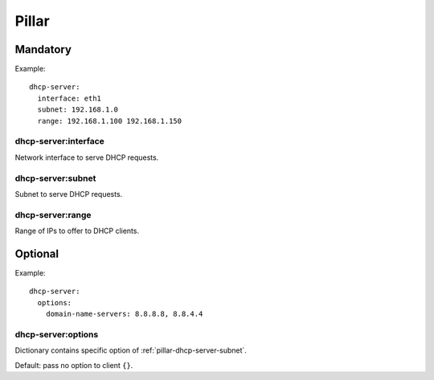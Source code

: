 Pillar
======

Mandatory
---------

Example::

  dhcp-server:
    interface: eth1
    subnet: 192.168.1.0
    range: 192.168.1.100 192.168.1.150


dhcp-server:interface
~~~~~~~~~~~~~~~~~~~~~

Network interface to serve DHCP requests.

.. _pillar-dhcp-server-subnet:

dhcp-server:subnet
~~~~~~~~~~~~~~~~~~

Subnet to serve DHCP requests.

dhcp-server:range
~~~~~~~~~~~~~~~~~

Range of IPs to offer to DHCP clients.

Optional
--------

Example::

  dhcp-server:
    options:
      domain-name-servers: 8.8.8.8, 8.8.4.4

dhcp-server:options
~~~~~~~~~~~~~~~~~~~

Dictionary contains specific option of :ref:`pillar-dhcp-server-subnet`.

Default: pass no option to client ``{}``.
